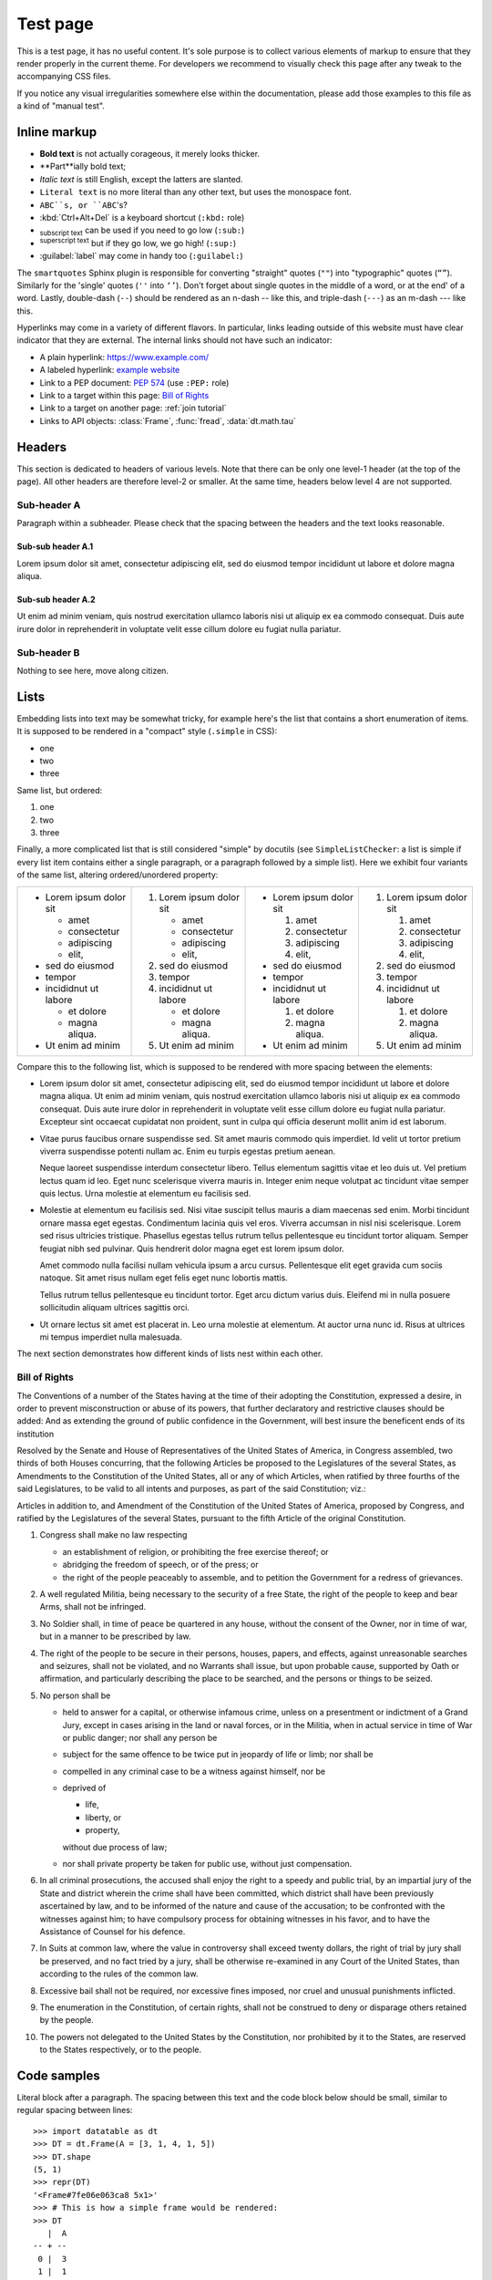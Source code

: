 
Test page
=========

This is a test page, it has no useful content. It's sole purpose is to collect
various elements of markup to ensure that they render properly in the current
theme. For developers we recommend to visually check this page after any tweak
to the accompanying CSS files.

If you notice any visual irregularities somewhere else within the documentation,
please add those examples to this file as a kind of "manual test".


Inline markup
-------------

- **Bold text** is not actually corageous, it merely looks thicker.
- **Part**ially bold text;
- *Italic text* is still English, except the latters are slanted.
- ``Literal text`` is no more literal than any other text, but uses the
  monospace font.
- ``ABC``s, or ``ABC``'s?
- :kbd:`Ctrl+Alt+Del` is a keyboard shortcut (``:kbd:`` role)
- :sub:`subscript text` can be used if you need to go low (``:sub:``)
- :sup:`superscript text` but if they go low, we go high! (``:sup:``)
- :guilabel:`label` may come in handy too (``:guilabel:``)

The ``smartquotes`` Sphinx plugin is responsible for converting "straight"
quotes (``""``) into "typographic" quotes (``“”``). Similarly for the 'single'
quotes (``''`` into ``‘’``). Don't forget about single quotes in the middle of
a word, or at the end' of a word. Lastly, double-dash (``--``) should be
rendered as an n-dash -- like this, and triple-dash (``---``) as an m-dash
--- like this.

Hyperlinks may come in a variety of different flavors. In particular, links
leading outside of this website must have clear indicator that they are
external. The internal links should not have such an indicator:

- A plain hyperlink: https://www.example.com/
- A labeled hyperlink: `example website`_
- Link to a PEP document: :PEP:`574` (use ``:PEP:`` role)
- Link to a target within this page: `Bill of Rights`_
- Link to a target on another page: :ref:`join tutorial`
- Links to API objects: :class:`Frame`, :func:`fread`, :data:`dt.math.tau`


Headers
-------
This section is dedicated to headers of various levels. Note that there can be
only one level-1 header (at the top of the page). All other headers are
therefore level-2 or smaller. At the same time, headers below level 4 are not
supported.

Sub-header A
~~~~~~~~~~~~
Paragraph within a subheader. Please check that the spacing between the headers
and the text looks reasonable.

Sub-sub header A.1
^^^^^^^^^^^^^^^^^^
Lorem ipsum dolor sit amet, consectetur adipiscing elit, sed do eiusmod tempor
incididunt ut labore et dolore magna aliqua.

Sub-sub header A.2
^^^^^^^^^^^^^^^^^^
Ut enim ad minim veniam, quis nostrud exercitation ullamco laboris nisi ut
aliquip ex ea commodo consequat. Duis aute irure dolor in reprehenderit in
voluptate velit esse cillum dolore eu fugiat nulla pariatur.

Sub-header B
~~~~~~~~~~~~
Nothing to see here, move along citizen.


Lists
-----

Embedding lists into text may be somewhat tricky, for example here's the list
that contains a short enumeration of items. It is supposed to be rendered in
a "compact" style (``.simple`` in CSS):

- one
- two
- three

Same list, but ordered:

1. one
2. two
3. three

Finally, a more complicated list that is still considered "simple" by docutils
(see ``SimpleListChecker``: a list is simple if every list item contains either
a single paragraph, or a paragraph followed by a simple list). Here we exhibit
four variants of the same list, altering ordered/unordered property:

.. list-table::

  * -
      - Lorem ipsum dolor sit

        - amet
        - consectetur
        - adipiscing
        - elit,

      - sed do eiusmod

      - tempor

      - incididnut ut labore

        - et dolore
        - magna aliqua.

      - Ut enim ad minim
    -
      1. Lorem ipsum dolor sit

         - amet
         - consectetur
         - adipiscing
         - elit,

      2. sed do eiusmod

      3. tempor

      4. incididnut ut labore

         - et dolore
         - magna aliqua.

      5. Ut enim ad minim
    -
      - Lorem ipsum dolor sit

        1. amet
        2. consectetur
        3. adipiscing
        4. elit,

      - sed do eiusmod

      - tempor

      - incididnut ut labore

        1. et dolore
        2. magna aliqua.

      - Ut enim ad minim
    -
      1. Lorem ipsum dolor sit

         1. amet
         2. consectetur
         3. adipiscing
         4. elit,

      2. sed do eiusmod

      3. tempor

      4. incididnut ut labore

         1. et dolore
         2. magna aliqua.

      5. Ut enim ad minim


Compare this to the following list, which is supposed to be rendered with more
spacing between the elements:

- Lorem ipsum dolor sit amet, consectetur adipiscing elit, sed do eiusmod tempor
  incididunt ut labore et dolore magna aliqua. Ut enim ad minim veniam, quis
  nostrud exercitation ullamco laboris nisi ut aliquip ex ea commodo consequat.
  Duis aute irure dolor in reprehenderit in voluptate velit esse cillum dolore
  eu fugiat nulla pariatur. Excepteur sint occaecat cupidatat non proident, sunt
  in culpa qui officia deserunt mollit anim id est laborum.

- Vitae purus faucibus ornare suspendisse sed. Sit amet mauris commodo quis
  imperdiet. Id velit ut tortor pretium viverra suspendisse potenti nullam ac.
  Enim eu turpis egestas pretium aenean.

  Neque laoreet suspendisse interdum consectetur libero. Tellus elementum
  sagittis vitae et leo duis ut. Vel pretium lectus quam id leo. Eget nunc
  scelerisque viverra mauris in. Integer enim neque volutpat ac tincidunt
  vitae semper quis lectus. Urna molestie at elementum eu facilisis sed.

- Molestie at elementum eu facilisis sed. Nisi vitae suscipit tellus mauris a
  diam maecenas sed enim. Morbi tincidunt ornare massa eget egestas. Condimentum
  lacinia quis vel eros. Viverra accumsan in nisl nisi scelerisque. Lorem sed
  risus ultricies tristique. Phasellus egestas tellus rutrum tellus pellentesque
  eu tincidunt tortor aliquam. Semper feugiat nibh sed pulvinar. Quis hendrerit
  dolor magna eget est lorem ipsum dolor.

  Amet commodo nulla facilisi nullam vehicula ipsum a arcu cursus. Pellentesque
  elit eget gravida cum sociis natoque. Sit amet risus nullam eget felis eget
  nunc lobortis mattis.

  Tellus rutrum tellus pellentesque eu tincidunt tortor. Eget arcu dictum
  varius duis. Eleifend mi in nulla posuere sollicitudin aliquam ultrices
  sagittis orci.

- Ut ornare lectus sit amet est placerat in. Leo urna molestie at elementum. At
  auctor urna nunc id. Risus at ultrices mi tempus imperdiet nulla malesuada.

The next section demonstrates how different kinds of lists nest within each
other.


.. _`Bill of Rights`:

Bill of Rights
~~~~~~~~~~~~~~
The Conventions of a number of the States having at the time of their adopting
the Constitution, expressed a desire, in order to prevent misconstruction or
abuse of its powers, that further declaratory and restrictive clauses should
be added: And as extending the ground of public confidence in the Government,
will best insure the beneficent ends of its institution

Resolved by the Senate and House of Representatives of the United States of
America, in Congress assembled, two thirds of both Houses concurring, that the
following Articles be proposed to the Legislatures of the several States, as
Amendments to the Constitution of the United States, all or any of which
Articles, when ratified by three fourths of the said Legislatures, to be valid
to all intents and purposes, as part of the said Constitution; viz.:

Articles in addition to, and Amendment of the Constitution of the United States
of America, proposed by Congress, and ratified by the Legislatures of the
several States, pursuant to the fifth Article of the original Constitution.

1. Congress shall make no law respecting

   - an establishment of religion, or prohibiting the free exercise thereof; or
   - abridging the freedom of speech, or of the press; or
   - the right of the people peaceably to assemble, and to petition the
     Government for a redress of grievances.

2. A well regulated Militia, being necessary to the security of a free State,
   the right of the people to keep and bear Arms, shall not be infringed.

3. No Soldier shall, in time of peace be quartered in any house, without the
   consent of the Owner, nor in time of war, but in a manner to be prescribed
   by law.

4. The right of the people to be secure in their persons, houses, papers, and
   effects, against unreasonable searches and seizures, shall not be violated,
   and no Warrants shall issue, but upon probable cause, supported by Oath or
   affirmation, and particularly describing the place to be searched, and the
   persons or things to be seized.

5. No person shall be

   - held to answer for a capital, or otherwise infamous crime, unless on a
     presentment or indictment of a Grand Jury, except in cases arising in
     the land or naval forces, or in the Militia, when in actual service in
     time of War or public danger; nor shall any person be

   - subject for the same offence to be twice put in jeopardy of life or
     limb; nor shall be

   - compelled in any criminal case to be a witness against himself, nor be

   - deprived of

     - life,
     - liberty, or
     - property,

     without due process of law;

   - nor shall private property be taken for public use, without just
     compensation.

6. In all criminal prosecutions, the accused shall enjoy the right to a speedy
   and public trial, by an impartial jury of the State and district wherein the
   crime shall have been committed, which district shall have been previously
   ascertained by law, and to be informed of the nature and cause of the
   accusation; to be confronted with the witnesses against him; to have
   compulsory process for obtaining witnesses in his favor, and to have the
   Assistance of Counsel for his defence.

7. In Suits at common law, where the value in controversy shall exceed twenty
   dollars, the right of trial by jury shall be preserved, and no fact tried by
   a jury, shall be otherwise re-examined in any Court of the United States,
   than according to the rules of the common law.

8. Excessive bail shall not be required, nor excessive fines imposed, nor
   cruel and unusual punishments inflicted.

9. The enumeration in the Constitution, of certain rights, shall not be
   construed to deny or disparage others retained by the people.

10. The powers not delegated to the United States by the Constitution, nor
    prohibited by it to the States, are reserved to the States respectively,
    or to the people.


Code samples
------------

Literal block after a paragraph. The spacing between this text and the code
block below should be small, similar to regular spacing between lines::

    >>> import datatable as dt
    >>> DT = dt.Frame(A = [3, 1, 4, 1, 5])
    >>> DT.shape
    (5, 1)
    >>> repr(DT)
    '<Frame#7fe06e063ca8 5x1>'
    >>> # This is how a simple frame would be rendered:
    >>> DT
       |  A
    -- + --
     0 |  3
     1 |  1
     2 |  4
     3 |  1
     4 |  5

    [5 rows x 1 column]
    >>> DT + DT
    TypeError: unsupported operand type(s) for +: 'datatable.Frame' and 'datatable.Frame'

This is a paragraph after the code block. The spacing should be roughly the
same as between regular paragraphs.

The following is a test for multi-line output from code samples::

    >>> for i in range(5):
    ...     print(1/(4 - i))
    0.25
    0.3333333333333333
    0.5
    1.0
    ZeroDivisionError: division by zero

The following is a plain piece of python code (i.e. without input/output
sections):

.. code-block:: python

    #!/usr/bin/python
    import everything as nothing

    class MyClass(object):
        r"""
        Just some sample code
        """

        def __init__(self, param1, param2):
            assert isinstance(param1, str)
            self.x = param1.lower() + "!!!"
            self.y = param2

        @classmethod
        def enjoy(cls, item):
            print(str(cls) + " likes " + item)

    if __name__ == "__main__":
        data = [MyClass('abc', 2)]
        data += [1, 123, -14, +297, 2_300_000]
        data += [True, False, None]
        data += [0x123, 0o123, 0b111]
        data += [2.71, 1.23e+45, -1.0001e-11, -math.inf]
        data += ['abc', "def", """ghijk""", b"lmnop"]
        data += [f"This is an f-string {len(data)}.\n"]
        data += [r"\w+\n?\x0280\\ [abc123]+$",
                 "\w+\n?\x0280\\ [abc123]+$",]
        data += [..., Ellipsis]

        # This cannot happen:
        if data and not data:
            assert AssertionError

Languages other than python are also supported. For example, the following
is a shell code sample (``console`` "language"):

.. code-block:: console

    $ # list all files in a directory
    $ ls -l
    total 48
    -rw-r--r--   1 pasha  staff   804B Dec 10 09:14 Makefile
    drwxr-xr-x  24 pasha  staff   768B Dec 10 09:14 api/
    -rw-r--r--   1 pasha  staff   7.1K Dec 11 14:10 conf.py
    drwxr-xr-x   7 pasha  staff   224B Dec 10 09:14 develop/
    -rw-r--r--   1 pasha  staff    62B Jul 29 14:02 docutils.conf
    -rw-r--r--   1 pasha  staff   4.2K Dec 10 09:14 index.rst
    drwxr-xr-x  12 pasha  staff   384B Dec 10 09:14 manual/
    drwxr-xr-x  19 pasha  staff   608B Dec 10 13:19 releases/
    drwxr-xr-x   6 pasha  staff   192B Dec 10 13:19 start/

    $ # Here are some more advanced syntax elements:
    $ echo "PYTHONHOME = $PYTHONHOME"
    $ export TMP=/tmp
    $ docker run -it --init -v `pwd`:/cwd ${DOCKER_CONTAINER}

RST code sample:

.. code-block:: rst

    Heading
    +++++++

    Da-da-da-daaaaa, **BOOM**.
    Da-da-da-da-da-dA-da-da-da-da-da-da-da-da,
    DA-DA-DA-DA, DA-DA DA Da, BOOM,
    DAA-DA-DA-*DAAAAAAAAAAAA*, ty-dum

    - item 1 (:func:`foo() <dt.foo>`);
    - item 2;
    - ``item 3`` is a :ref:`reference`.

    .. custom-directive-here:: not ok
        :option1: value1
        :option2: value2

        Here be dragons

    .. _`plain target`:

    There could be other |markup| elements too, such as `links`_, and
    various inline roles, eg :sup:`what's up!`. Plain URLs probably
    won't be highlighted: http://datatable.com/.

    ..
        just a comment |here|
        .. yep:: still a comment

    .. _`example website`: https://example.com/


Special care must be taken in case the code in the samples has very long line
lengths. Generally, the code should not overflow its container block, or
make the page wider than normal. Instead, the code block should get a
horizontal scroll bar::

    >>> days = ["Monday", "Tuesday", "Wednesday", "Thursday", "Friday", "Saturday", "Sunday"]
    >>> print(days * 2)
    ['Monday', 'Tuesday', 'Wednesday', 'Thursday', 'Friday', 'Saturday', 'Sunday', 'Monday', 'Tuesday', 'Wednesday', 'Thursday', 'Friday', 'Saturday', 'Sunday']

Same, but for a non-python code:

.. code-block:: rst

    Lorem ipsum dolor sit amet, consectetur adipiscing elit, sed do eiusmod tempor incididunt ut labore et dolore magna aliqua. Ut enim ad minim veniam, quis
    nostrud exercitation ullamco laboris nisi ut aliquip ex ea commodo consequat.
    Duis aute irure dolor in reprehenderit in voluptate velit esse cillum dolore eu fugiat nulla pariatur. Excepteur sint occaecat cupidatat non proident, sunt in culpa qui officia deserunt mollit anim id est laborum.



.. _`example website`: https://www.example.com/
